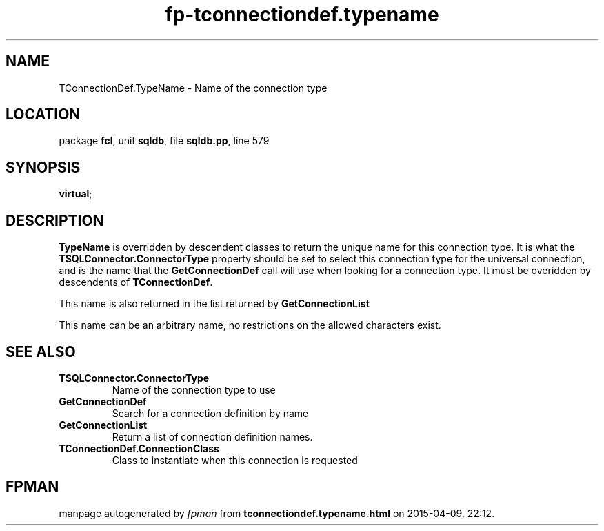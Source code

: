 .\" file autogenerated by fpman
.TH "fp-tconnectiondef.typename" 3 "2014-03-14" "fpman" "Free Pascal Programmer's Manual"
.SH NAME
TConnectionDef.TypeName - Name of the connection type
.SH LOCATION
package \fBfcl\fR, unit \fBsqldb\fR, file \fBsqldb.pp\fR, line 579
.SH SYNOPSIS
 \fBvirtual\fR;
.SH DESCRIPTION
\fBTypeName\fR is overridden by descendent classes to return the unique name for this connection type. It is what the \fBTSQLConnector.ConnectorType\fR property should be set to select this connection type for the universal connection, and is the name that the \fBGetConnectionDef\fR call will use when looking for a connection type. It must be overidden by descendents of \fBTConnectionDef\fR.

This name is also returned in the list returned by \fBGetConnectionList\fR

This name can be an arbitrary name, no restrictions on the allowed characters exist.


.SH SEE ALSO
.TP
.B TSQLConnector.ConnectorType
Name of the connection type to use
.TP
.B GetConnectionDef
Search for a connection definition by name
.TP
.B GetConnectionList
Return a list of connection definition names.
.TP
.B TConnectionDef.ConnectionClass
Class to instantiate when this connection is requested

.SH FPMAN
manpage autogenerated by \fIfpman\fR from \fBtconnectiondef.typename.html\fR on 2015-04-09, 22:12.

